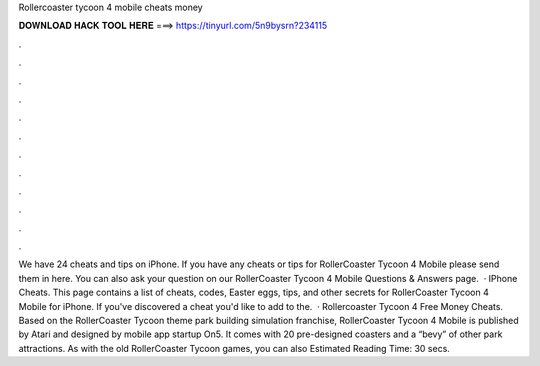 Rollercoaster tycoon 4 mobile cheats money

𝐃𝐎𝐖𝐍𝐋𝐎𝐀𝐃 𝐇𝐀𝐂𝐊 𝐓𝐎𝐎𝐋 𝐇𝐄𝐑𝐄 ===> https://tinyurl.com/5n9bysrn?234115

.

.

.

.

.

.

.

.

.

.

.

.

We have 24 cheats and tips on iPhone. If you have any cheats or tips for RollerCoaster Tycoon 4 Mobile please send them in here. You can also ask your question on our RollerCoaster Tycoon 4 Mobile Questions & Answers page.  · IPhone Cheats. This page contains a list of cheats, codes, Easter eggs, tips, and other secrets for RollerCoaster Tycoon 4 Mobile for iPhone. If you've discovered a cheat you'd like to add to the.  · Rollercoaster Tycoon 4 Free Money Cheats. Based on the RollerCoaster Tycoon theme park building simulation franchise, RollerCoaster Tycoon 4 Mobile is published by Atari and designed by mobile app startup On5. It comes with 20 pre-designed coasters and a “bevy” of other park attractions. As with the old RollerCoaster Tycoon games, you can also Estimated Reading Time: 30 secs.